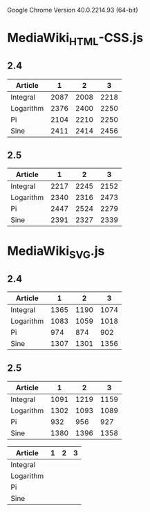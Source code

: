 Google Chrome Version 40.0.2214.93 (64-bit)

* MediaWiki_HTML-CSS.js

** 2.4

| Article   |    1 |    2 |    3 |
|-----------+------+------+------|
| Integral  | 2087 | 2008 | 2218 |
| Logarithm | 2376 | 2400 | 2250 |
| Pi        | 2104 | 2210 | 2250 |
| Sine      | 2411 | 2414 | 2456 |


** 2.5

| Article   |    1 |    2 |    3 |
|-----------+------+------+------|
| Integral  | 2217 | 2245 | 2152 |
| Logarithm | 2340 | 2316 | 2473 |
| Pi        | 2447 | 2524 | 2279 |
| Sine      | 2391 | 2327 | 2339 |

* MediaWiki_SVG.js

** 2.4

| Article   |    1 |    2 |    3 |
|-----------+------+------+------|
| Integral  | 1365 | 1190 | 1074 |
| Logarithm | 1083 | 1059 | 1018 |
| Pi        |  974 |  874 |  902 |
| Sine      | 1307 | 1301 | 1356 |


** 2.5

| Article   |    1 |    2 |    3 |
|-----------+------+------+------|
| Integral  | 1091 | 1219 | 1159 |
| Logarithm | 1302 | 1093 | 1089 |
| Pi        |  932 |  956 |  927 |
| Sine      | 1380 | 1396 | 1358 |



:table_template:

| Article   | 1 | 2 | 3 |
|-----------+---+---+---|
| Integral  |   |   |   |
| Logarithm |   |   |   |
| Pi        |   |   |   |
| Sine      |   |   |   |

:END:
